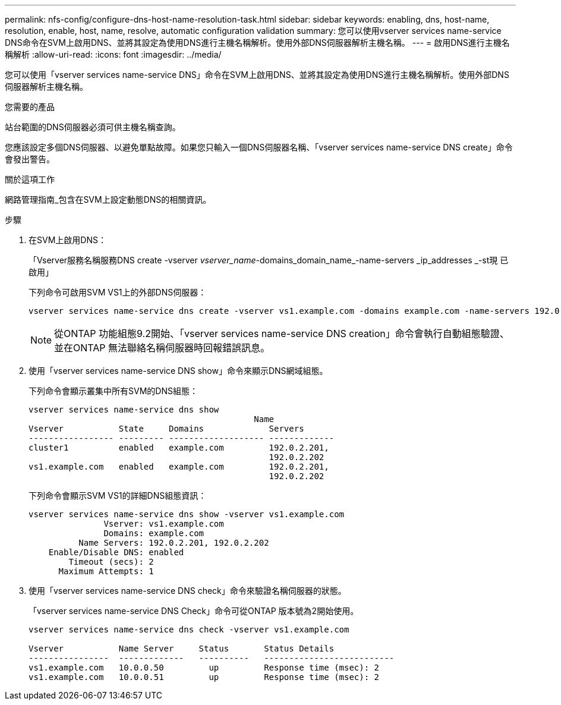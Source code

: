 ---
permalink: nfs-config/configure-dns-host-name-resolution-task.html 
sidebar: sidebar 
keywords: enabling, dns, host-name, resolution, enable, host, name, resolve, automatic configuration validation 
summary: 您可以使用vserver services name-service DNS命令在SVM上啟用DNS、並將其設定為使用DNS進行主機名稱解析。使用外部DNS伺服器解析主機名稱。 
---
= 啟用DNS進行主機名稱解析
:allow-uri-read: 
:icons: font
:imagesdir: ../media/


[role="lead"]
您可以使用「vserver services name-service DNS」命令在SVM上啟用DNS、並將其設定為使用DNS進行主機名稱解析。使用外部DNS伺服器解析主機名稱。

.您需要的產品
站台範圍的DNS伺服器必須可供主機名稱查詢。

您應該設定多個DNS伺服器、以避免單點故障。如果您只輸入一個DNS伺服器名稱、「vserver services name-service DNS create」命令會發出警告。

.關於這項工作
網路管理指南_包含在SVM上設定動態DNS的相關資訊。

.步驟
. 在SVM上啟用DNS：
+
「Vserver服務名稱服務DNS create -vserver _vserver_name_-domains_domain_name_-name-servers _ip_addresses _-st現 已啟用」

+
下列命令可啟用SVM VS1上的外部DNS伺服器：

+
[listing]
----
vserver services name-service dns create -vserver vs1.example.com -domains example.com -name-servers 192.0.2.201,192.0.2.202 -state enabled
----
+
[NOTE]
====
從ONTAP 功能組態9.2開始、「vserver services name-service DNS creation」命令會執行自動組態驗證、並在ONTAP 無法聯絡名稱伺服器時回報錯誤訊息。

====
. 使用「vserver services name-service DNS show」命令來顯示DNS網域組態。
+
下列命令會顯示叢集中所有SVM的DNS組態：

+
[listing]
----
vserver services name-service dns show
                                             Name
Vserver           State     Domains             Servers
----------------- --------- ------------------- -------------
cluster1          enabled   example.com         192.0.2.201,
                                                192.0.2.202
vs1.example.com   enabled   example.com         192.0.2.201,
                                                192.0.2.202
----
+
下列命令會顯示SVM VS1的詳細DNS組態資訊：

+
[listing]
----
vserver services name-service dns show -vserver vs1.example.com
               Vserver: vs1.example.com
               Domains: example.com
          Name Servers: 192.0.2.201, 192.0.2.202
    Enable/Disable DNS: enabled
        Timeout (secs): 2
      Maximum Attempts: 1
----
. 使用「vserver services name-service DNS check」命令來驗證名稱伺服器的狀態。
+
「vserver services name-service DNS Check」命令可從ONTAP 版本號為2開始使用。

+
[listing]
----
vserver services name-service dns check -vserver vs1.example.com

Vserver           Name Server     Status       Status Details
----------------  -------------   ----------   --------------------------
vs1.example.com   10.0.0.50         up         Response time (msec): 2
vs1.example.com   10.0.0.51         up         Response time (msec): 2
----

